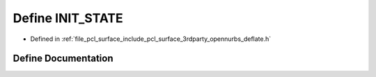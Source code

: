 .. _exhale_define_deflate_8h_1a96cb576b9a3b5f8cb90bd4bb7ee449d2:

Define INIT_STATE
=================

- Defined in :ref:`file_pcl_surface_include_pcl_surface_3rdparty_opennurbs_deflate.h`


Define Documentation
--------------------


.. doxygendefine:: INIT_STATE
